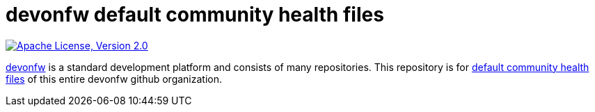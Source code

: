 = devonfw default community health files

image:https://img.shields.io/github/license/devonfw/ide.svg?label=License["Apache License, Version 2.0",link=https://github.com/devonfw/ide/blob/master/LICENSE]

https://devonfw.com[devonfw] is a standard development platform and consists of many repositories.
This repository is for https://help.github.com/en/articles/creating-a-default-community-health-file-for-your-organization[default community health files] of this entire devonfw github organization.
